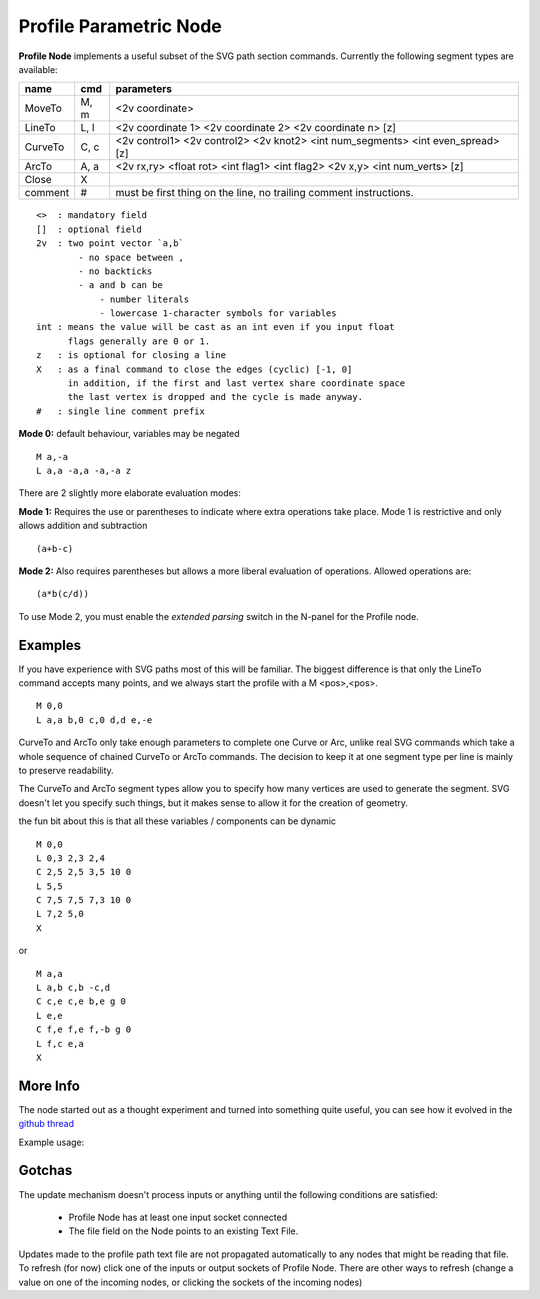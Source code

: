 =======================
Profile Parametric Node
=======================


**Profile Node** implements a useful subset of the SVG path section commands. Currently the following segment types are available:

+---------+------+---------------------------------------------------------------------------------+ 
| name    | cmd  | parameters                                                                      | 
+=========+======+=================================================================================+ 
| MoveTo  | M,  m| <2v coordinate>                                                                 |
+---------+------+---------------------------------------------------------------------------------+ 
| LineTo  | L,  l| <2v coordinate 1> <2v coordinate 2> <2v coordinate n> [z]                       |
+---------+------+---------------------------------------------------------------------------------+ 
| CurveTo | C,  c| <2v control1> <2v control2> <2v knot2> <int num_segments> <int even_spread> [z] |
+---------+------+---------------------------------------------------------------------------------+ 
| ArcTo   | A,  a| <2v rx,ry> <float rot> <int flag1> <int flag2> <2v x,y> <int num_verts> [z]     |
+---------+------+---------------------------------------------------------------------------------+ 
| Close   | X    |                                                                                 |  
+---------+------+---------------------------------------------------------------------------------+ 
| comment | #    | must be first thing on the line, no trailing comment instructions.              | 
+---------+------+---------------------------------------------------------------------------------+ 

::

    <>  : mandatory field
    []  : optional field
    2v  : two point vector `a,b`
            - no space between ,
            - no backticks
            - a and b can be 
                - number literals
                - lowercase 1-character symbols for variables
    int : means the value will be cast as an int even if you input float
          flags generally are 0 or 1.
    z   : is optional for closing a line
    X   : as a final command to close the edges (cyclic) [-1, 0]
          in addition, if the first and last vertex share coordinate space
          the last vertex is dropped and the cycle is made anyway.
    #   : single line comment prefix


**Mode 0:** default behaviour, variables may be negated

:: 

    M a,-a
    L a,a -a,a -a,-a z

There are 2 slightly more elaborate evaluation modes:

**Mode 1:** Requires the use or parentheses to indicate where extra operations take place. 
Mode 1 is restrictive and only allows addition and subtraction 

::

(a+b-c)

**Mode 2:** Also requires parentheses but allows a more liberal evaluation of operations. Allowed operations are:

::  

(a*b(c/d))

To use Mode 2, you must enable the *extended parsing* switch in the N-panel for the Profile node.


Examples
--------

If you have experience with SVG paths most of this will be familiar. The biggest difference is that only the
LineTo command accepts many points, and we always start the profile with a M <pos>,<pos>.

::

    M 0,0
    L a,a b,0 c,0 d,d e,-e 
    

CurveTo and ArcTo only take enough parameters to complete one Curve or Arc, 
unlike real SVG commands which take a whole sequence of chained CurveTo or ArcTo commands. The decision to keep 
it at one segment type per line is mainly to preserve readability.

The CurveTo and ArcTo segment types allow you to specify how many vertices are used to generate the segment. SVG 
doesn't let you specify such things, but it makes sense to allow it for the creation of geometry.

the fun bit about this is that all these variables / components can be dynamic

::

    M 0,0
    L 0,3 2,3 2,4
    C 2,5 2,5 3,5 10 0
    L 5,5
    C 7,5 7,5 7,3 10 0
    L 7,2 5,0
    X
    
or

::

    M a,a
    L a,b c,b -c,d
    C c,e c,e b,e g 0
    L e,e
    C f,e f,e f,-b g 0
    L f,c e,a
    X


More Info
---------

The node started out as a thought experiment and turned into something quite useful, you can see how it evolved in the `github thread <https://github.com/nortikin/sverchok/issues/350>`_
 
Example usage:

.. image:: https://cloud.githubusercontent.com/assets/619340/3905771/193b5d86-22ec-
 11e4-93e5-724863a30bbc.png
 

.. image:: https://cloud.githubusercontent.com/assets/619340/3895396/81f3b96c-224d-11e4-9ca7-f07756f40a0e.png


Gotchas
-------

The update mechanism doesn't process inputs or anything until the following conditions are satisfied:

 * Profile Node has at least one input socket connected
 * The file field on the Node points to an existing Text File.

Updates made to the profile path text file are not propagated automatically to any nodes that might be reading that file. 
To refresh (for now) click one of the inputs or output sockets of Profile Node. There are other ways to refresh (change a value on one of the incoming nodes, or clicking the sockets of the incoming nodes)


